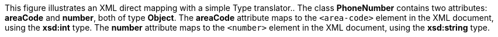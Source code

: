 :nofooter:
This figure illustrates an XML direct mapping with a simple Type
translator.. The class *PhoneNumber* contains two attributes: *areaCode*
and *number*, both of type *Object*. The *areaCode* attribute maps to
the `<area-code>` element in the XML document, using the *xsd:int* type.
The *number* attribute maps to the `<number>` element in the XML
document, using the *xsd:string* type.
